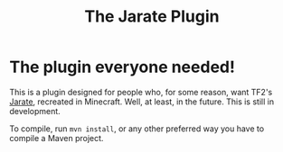 #+TITLE: The Jarate Plugin

* The plugin everyone needed!
  This is a plugin designed for people who, for some reason, want TF2's
  [[https://wiki.teamfortress.com/wiki/Jarate][Jarate]], recreated in Minecraft. Well, at least, in the future. This is
  still in development.

  To compile, run ~mvn install~, or any other preferred way you have to
  compile a Maven project.
